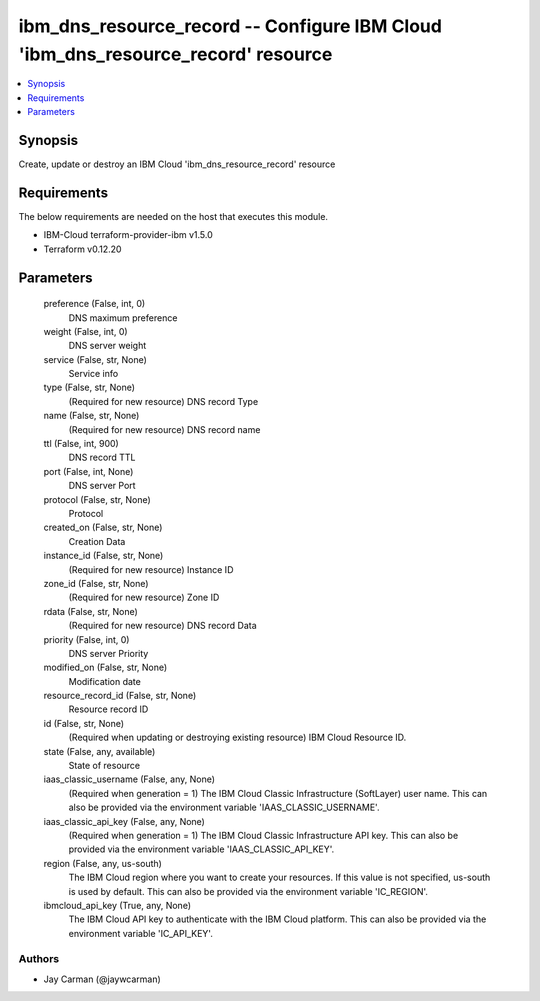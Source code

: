 
ibm_dns_resource_record -- Configure IBM Cloud 'ibm_dns_resource_record' resource
=================================================================================

.. contents::
   :local:
   :depth: 1


Synopsis
--------

Create, update or destroy an IBM Cloud 'ibm_dns_resource_record' resource



Requirements
------------
The below requirements are needed on the host that executes this module.

- IBM-Cloud terraform-provider-ibm v1.5.0
- Terraform v0.12.20



Parameters
----------

  preference (False, int, 0)
    DNS maximum preference


  weight (False, int, 0)
    DNS server weight


  service (False, str, None)
    Service info


  type (False, str, None)
    (Required for new resource) DNS record Type


  name (False, str, None)
    (Required for new resource) DNS record name


  ttl (False, int, 900)
    DNS record TTL


  port (False, int, None)
    DNS server Port


  protocol (False, str, None)
    Protocol


  created_on (False, str, None)
    Creation Data


  instance_id (False, str, None)
    (Required for new resource) Instance ID


  zone_id (False, str, None)
    (Required for new resource) Zone ID


  rdata (False, str, None)
    (Required for new resource) DNS record Data


  priority (False, int, 0)
    DNS server Priority


  modified_on (False, str, None)
    Modification date


  resource_record_id (False, str, None)
    Resource record ID


  id (False, str, None)
    (Required when updating or destroying existing resource) IBM Cloud Resource ID.


  state (False, any, available)
    State of resource


  iaas_classic_username (False, any, None)
    (Required when generation = 1) The IBM Cloud Classic Infrastructure (SoftLayer) user name. This can also be provided via the environment variable 'IAAS_CLASSIC_USERNAME'.


  iaas_classic_api_key (False, any, None)
    (Required when generation = 1) The IBM Cloud Classic Infrastructure API key. This can also be provided via the environment variable 'IAAS_CLASSIC_API_KEY'.


  region (False, any, us-south)
    The IBM Cloud region where you want to create your resources. If this value is not specified, us-south is used by default. This can also be provided via the environment variable 'IC_REGION'.


  ibmcloud_api_key (True, any, None)
    The IBM Cloud API key to authenticate with the IBM Cloud platform. This can also be provided via the environment variable 'IC_API_KEY'.













Authors
~~~~~~~

- Jay Carman (@jaywcarman)

